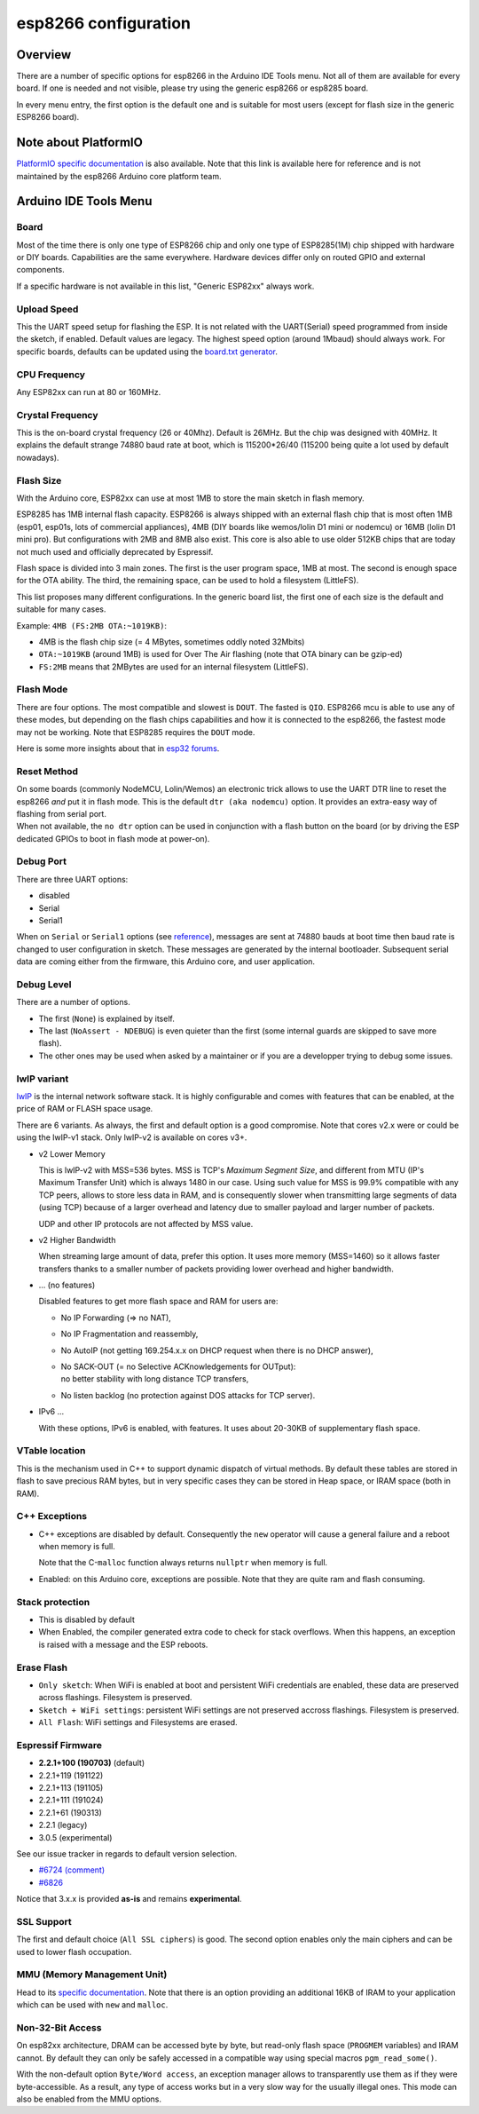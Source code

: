 esp8266 configuration
=====================

Overview
--------

There are a number of specific options for esp8266 in the Arduino IDE Tools
menu.  Not all of them are available for every board.  If one is needed and
not visible, please try using the generic esp8266 or esp8285 board.

In every menu entry, the first option is the default one and is suitable for
most users (except for flash size in the generic ESP8266 board).

Note about PlatformIO
---------------------

`PlatformIO specific documentation
<https://docs.platformio.org/en/latest/platforms/espressif8266.html#espressif-8266>`__
is also available.  Note that this link is available here for reference and
is not maintained by the esp8266 Arduino core platform team.

Arduino IDE Tools Menu
----------------------

Board
~~~~~

Most of the time there is only one type of ESP8266 chip and only one type of
ESP8285(1M) chip shipped with hardware or DIY boards.  Capabilities are the
same everywhere.  Hardware devices differ only on routed GPIO and external
components.

If a specific hardware is not available in this list, "Generic ESP82xx"
always work.

Upload Speed
~~~~~~~~~~~~

This the UART speed setup for flashing the ESP.  It is not related with the
UART(Serial) speed programmed from inside the sketch, if enabled.  Default
values are legacy.  The highest speed option (around 1Mbaud) should always
work.  For specific boards, defaults can be updated using the `board.txt
generator <faq/a05-board-generator.rst>`__.

CPU Frequency
~~~~~~~~~~~~~

Any ESP82xx can run at 80 or 160MHz.

Crystal Frequency
~~~~~~~~~~~~~~~~~

This is the on-board crystal frequency (26 or 40Mhz).  Default is 26MHz.
But the chip was designed with 40MHz.  It explains the default strange 74880
baud rate at boot, which is 115200\*26/40 (115200 being quite a lot used
by default nowadays).

Flash Size
~~~~~~~~~~

With the Arduino core, ESP82xx can use at most 1MB to store the main sketch
in flash memory.

ESP8285 has 1MB internal flash capacity.  ESP8266 is always shipped with an
external flash chip that is most often 1MB (esp01, esp01s, lots of
commercial appliances), 4MB (DIY boards like wemos/lolin D1 mini or nodemcu)
or 16MB (lolin D1 mini pro).  But configurations with 2MB and 8MB also
exist.  This core is also able to use older 512KB chips that are today not
much used and officially deprecated by Espressif.

Flash space is divided into 3 main zones.  The first is the user program
space, 1MB at most.  The second is enough space for the OTA ability.  The
third, the remaining space, can be used to hold a filesystem (LittleFS).

This list proposes many different configurations.  In the generic board
list, the first one of each size is the default and suitable for many cases.

Example: ``4MB (FS:2MB OTA:~1019KB)``:

- 4MB is the flash chip size (= 4 MBytes, sometimes oddly noted 32Mbits)
- ``OTA:~1019KB`` (around 1MB) is used for Over The Air flashing (note that OTA binary can be gzip-ed)
- ``FS:2MB`` means that 2MBytes are used for an internal filesystem (LittleFS).

Flash Mode
~~~~~~~~~~

There are four options.  The most compatible and slowest is ``DOUT``.  The
fasted is ``QIO``.  ESP8266 mcu is able to use any of these modes, but
depending on the flash chips capabilities and how it is connected to the
esp8266, the fastest mode may not be working.  Note that ESP8285 requires
the ``DOUT`` mode.

Here is some more insights about that in `esp32 forums <https://www.esp32.com/viewtopic.php?t=1250#p5523>`__.

Reset Method
~~~~~~~~~~~~

| On some boards (commonly NodeMCU, Lolin/Wemos) an electronic trick allows to
  use the UART DTR line to reset the esp8266 *and* put it in flash mode.  This
  is the default ``dtr (aka nodemcu)`` option.  It provides an extra-easy way of
  flashing from serial port.
| When not available, the ``no dtr`` option can be
  used in conjunction with a flash button on the board (or by driving the ESP
  dedicated GPIOs to boot in flash mode at power-on).

Debug Port
~~~~~~~~~~

There are three UART options:

- disabled
- Serial
- Serial1

When on ``Serial`` or ``Serial1`` options (see
`reference <reference.rst#serial>`__), messages are sent at 74880 bauds at
boot time then baud rate is changed to user configuration in sketch.  These
messages are generated by the internal bootloader.  Subsequent serial data
are coming either from the firmware, this Arduino core, and user application.

Debug Level
~~~~~~~~~~~

There are a number of options.

- The first (``None``) is explained by itself.
- The last (``NoAssert - NDEBUG``) is even quieter than the first (some
  internal guards are skipped to save more flash).
- The other ones may be used when asked by a maintainer or if you are a
  developper trying to debug some issues.

lwIP variant
~~~~~~~~~~~~

`lwIP <https://en.wikipedia.org/wiki/LwIP>`__ is the internal network
software stack.  It is highly configurable and comes with features that can
be enabled, at the price of RAM or FLASH space usage.

There are 6 variants.  As always, the first and default option is a good
compromise.  Note that cores v2.x were or could be using the lwIP-v1 stack.
Only lwIP-v2 is available on cores v3+.

- v2 Lower Memory

  This is lwIP-v2 with MSS=536 bytes.  MSS is TCP's `Maximum Segment Size`,
  and different from MTU (IP's Maximum Transfer Unit) which is always 1480
  in our case.
  Using such value for MSS is 99.9% compatible with any TCP peers, allows to
  store less data in RAM, and is consequently slower when transmitting large
  segments of data (using TCP) because of a larger overhead and latency due to
  smaller payload and larger number of packets.

  UDP and other IP protocols are not affected by MSS value.

- v2 Higher Bandwidth

  When streaming large amount of data, prefer this option.  It uses more
  memory (MSS=1460) so it allows faster transfers thanks to a smaller number
  of packets providing lower overhead and higher bandwidth.

- ... (no features)

  Disabled features to get more flash space and RAM for users are:

  -  No IP Forwarding (=> no NAT),

  -  No IP Fragmentation and reassembly,

  -  No AutoIP (not getting 169.254.x.x on DHCP request when there is no DHCP answer),

  -  | No SACK-OUT (= no Selective ACKnowledgements for OUTput):
     | no better stability with long distance TCP transfers,

  -  No listen backlog (no protection against DOS attacks for TCP server).

- IPv6 ...

  With these options, IPv6 is enabled, with features.  It uses about 20-30KB
  of supplementary flash space.

VTable location
~~~~~~~~~~~~~~~

This is the mechanism used in C++ to support dynamic dispatch of virtual
methods.  By default these tables are stored in flash to save precious RAM
bytes, but in very specific cases they can be stored in Heap space, or IRAM
space (both in RAM).

C++ Exceptions
~~~~~~~~~~~~~~

-  C++ exceptions are disabled by default.  Consequently the ``new``
   operator will cause a general failure and a reboot when memory is full.

   Note that the C-``malloc`` function always returns ``nullptr`` when
   memory is full.

-  Enabled: on this Arduino core, exceptions are possible.  Note that they
   are quite ram and flash consuming.

Stack protection
~~~~~~~~~~~~~~~~

-  This is disabled by default

-  When Enabled, the compiler generated extra code to check for stack
   overflows.  When this happens, an exception is raised with a message and
   the ESP reboots.

Erase Flash
~~~~~~~~~~~

-  ``Only sketch``: When WiFi is enabled at boot and persistent WiFi
   credentials are enabled, these data are preserved across flashings.
   Filesystem is preserved.

-  ``Sketch + WiFi settings``: persistent WiFi settings are not
   preserved accross flashings. Filesystem is preserved.

-  ``All Flash``: WiFi settings and Filesystems are erased.

Espressif Firmware
~~~~~~~~~~~~~~~~~~

- **2.2.1+100 (190703)** (default)
- 2.2.1+119 (191122)
- 2.2.1+113 (191105)
- 2.2.1+111 (191024)
- 2.2.1+61 (190313)
- 2.2.1 (legacy)
- 3.0.5 (experimental)

See our issue tracker in regards to default version selection.

* `#6724 (comment) <https://github.com/esp8266/Arduino/pull/6724#issuecomment-556243781>`__
* `#6826 <https://github.com/esp8266/Arduino/pull/6826>`__

Notice that 3.x.x is provided **as-is** and remains **experimental**.

SSL Support
~~~~~~~~~~~

The first and default choice (``All SSL ciphers``) is good.  The second
option enables only the main ciphers and can be used to lower flash
occupation.

MMU (Memory Management Unit)
~~~~~~~~~~~~~~~~~~~~~~~~~~~~

Head to its `specific documentation <mmu.rst>`__.  Note that there is an option
providing an additional 16KB of IRAM to your application which can be used
with ``new`` and ``malloc``.

Non-32-Bit Access
~~~~~~~~~~~~~~~~~

On esp82xx architecture, DRAM can be accessed byte by byte, but read-only
flash space (``PROGMEM`` variables) and IRAM cannot.  By default they can
only be safely accessed in a compatible way using special macros
``pgm_read_some()``.

With the non-default option ``Byte/Word access``, an exception manager
allows to transparently use them as if they were byte-accessible.  As a
result, any type of access works but in a very slow way for the usually
illegal ones.  This mode can also be enabled from the MMU options.
